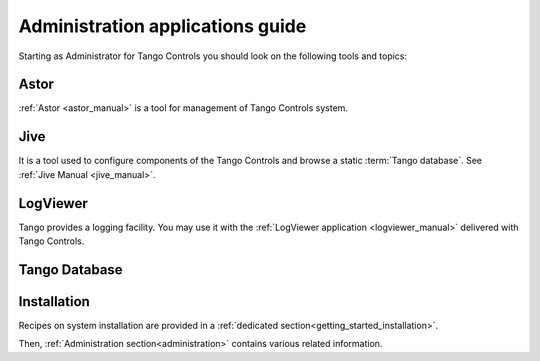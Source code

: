 .. _getting_started_as_administrator:

Administration applications guide
=================================

Starting as Administrator for Tango Controls you should look on the following tools and topics:

Astor
~~~~~
:ref:`Astor <astor_manual>` is a tool for management of Tango Controls system.

Jive
~~~~
It is a tool used to configure components of the Tango Controls and browse a static :term:`Tango database`. See
:ref:`Jive Manual <jive_manual>`.

LogViewer
~~~~~~~~~
Tango provides a logging facility. You may use it with the :ref:`LogViewer application <logviewer_manual>` delivered
with Tango Controls.

Tango Database
~~~~~~~~~~~~~~

Installation
~~~~~~~~~~~~
Recipes on system installation are provided in a :ref:`dedicated section<getting_started_installation>`.

Then, :ref:`Administration section<administration>` contains various related information.

